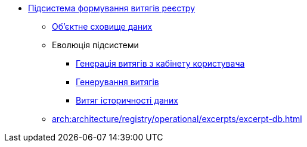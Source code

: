 ***** xref:arch:architecture/registry/operational/excerpts/overview.adoc[Підсистема формування витягів реєстру]
****** xref:arch:architecture/registry/operational/excerpts/ceph-storage.adoc[Об'єктне сховище даних]
****** Еволюція підсистеми
******* xref:arch:architecture/registry/operational/excerpts/excerpt-generation.adoc[Генерація витягів з кабінету користувача]
******* xref:arch:architecture/registry/operational/excerpts/excerpt.adoc[Генерування витягів]
******* xref:arch:architecture/registry/operational/excerpts/history-excerpt.adoc[Витяг історичності даних]
****** xref:arch:architecture/registry/operational/excerpts/excerpt-db.adoc[]